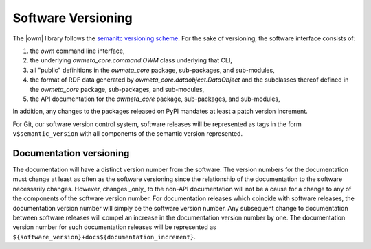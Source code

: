 .. _versioning:

Software Versioning
===================
The |owm| library follows the `semanitc versioning scheme
<https://semver.org>`_. For the sake of versioning, the software interface
consists of:

#. the `owm` command line interface, 
#. the underlying `owmeta_core.command.OWM` class underlying that CLI,
#. all "public" definitions in the `owmeta_core` package, sub-packages, and
   sub-modules,
#. the format of RDF data generated by `owmeta_core.dataobject.DataObject` and
   the subclasses thereof defined in the `owmeta_core` package, sub-packages, and
   sub-modules,
#. the API documentation for the `owmeta_core` package, sub-packages, and
   sub-modules,

In addition, any changes to the packages released on PyPI mandates at least a
patch version increment.

For Git, our software version control system, software releases will be
represented as tags in the form ``v$semantic_version`` with all components of
the semantic version represented.

Documentation versioning
------------------------
The documentation will have a distinct version number from the software. The
version numbers for the documentation must change at least as often as the
software versioning since the relationship of the documentation to the software
necessarily changes. However, changes _only_ to the non-API documentation will
not be a cause for a change to any of the components of the software version
number. For documentation releases which coincide with software releases, the
documentation version number will simply be the software version number. Any
subsequent change to documentation between software releases will compel an
increase in the documentation version number by one. The documentation version
number for such documentation releases will be represented as
``${software_version}+docs${documentation_increment}``.

